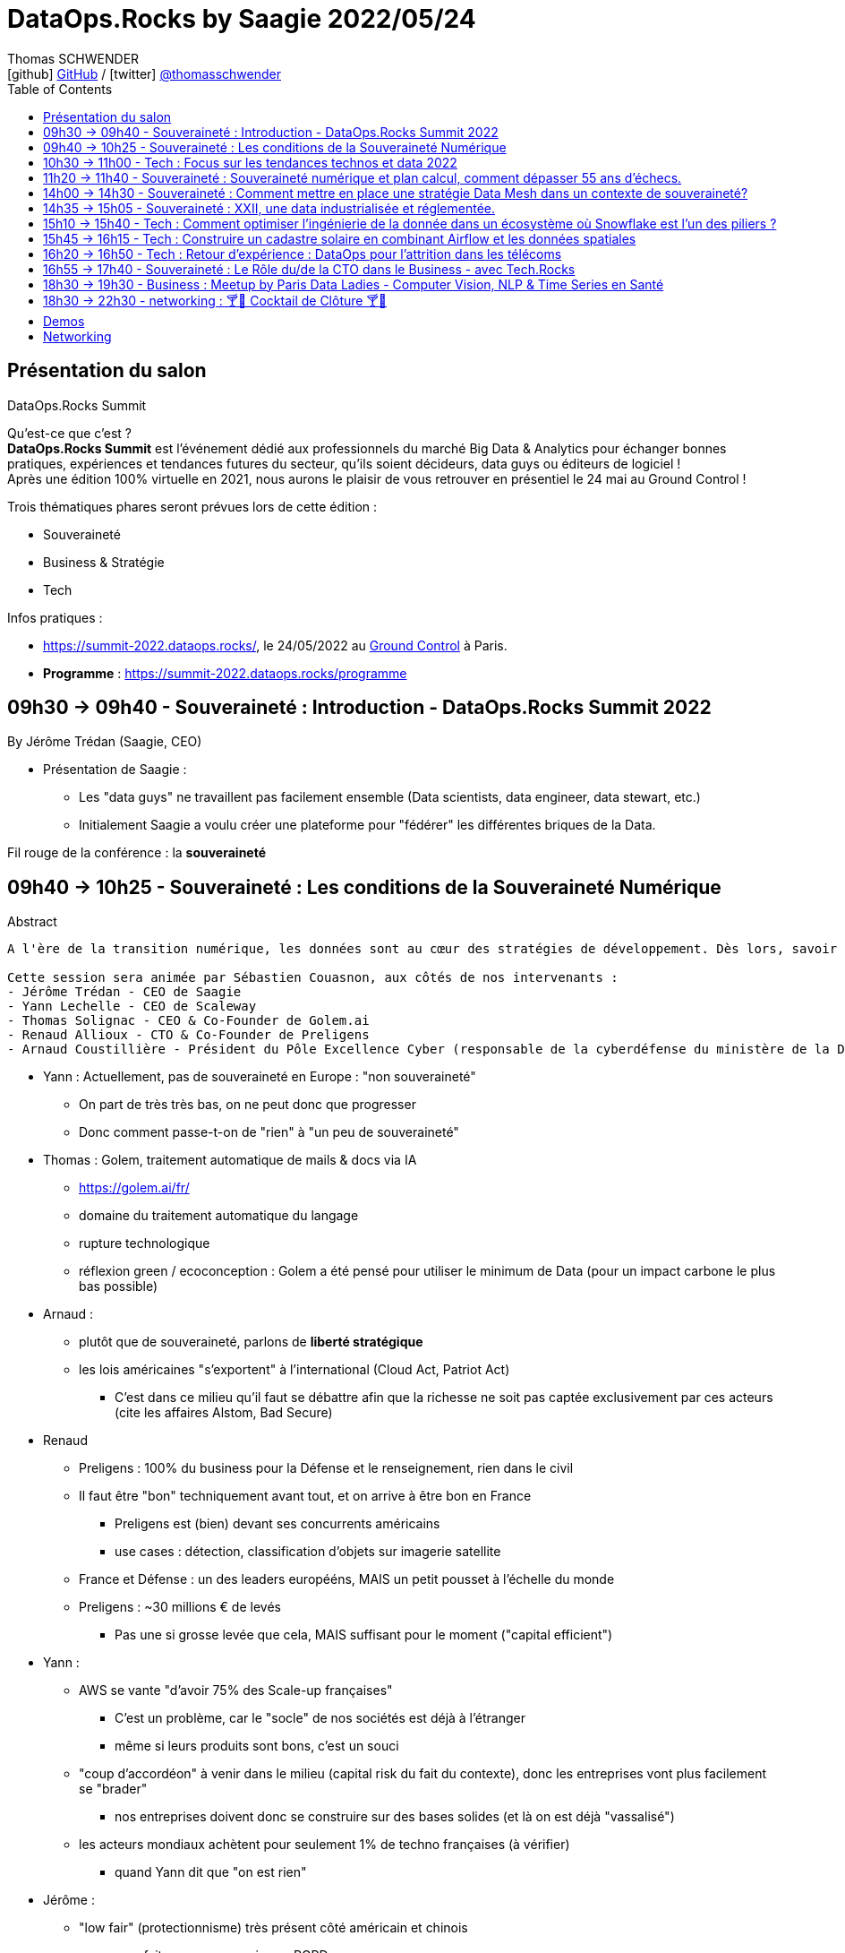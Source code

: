 = DataOps.Rocks by Saagie 2022/05/24
Thomas SCHWENDER <icon:github[] https://github.com/Ardemius/[GitHub] / icon:twitter[role="aqua"] https://twitter.com/thomasschwender[@thomasschwender]>
// Handling GitHub admonition blocks icons
ifndef::env-github[:icons: font]
ifdef::env-github[]
:status:
:outfilesuffix: .adoc
:caution-caption: :fire:
:important-caption: :exclamation:
:note-caption: :paperclip:
:tip-caption: :bulb:
:warning-caption: :warning:
endif::[]
:imagesdir: ./images
:source-highlighter: highlightjs
:highlightjs-languages: asciidoc
// We must enable experimental attribute to display Keyboard, button, and menu macros
:experimental:
// Next 2 ones are to handle line breaks in some particular elements (list, footnotes, etc.)
:lb: pass:[<br> +]
:sb: pass:[<br>]
// check https://github.com/Ardemius/personal-wiki/wiki/AsciiDoctor-tips for tips on table of content in GitHub
:toc: macro
:toclevels: 2
// To number the sections of the table of contents
//:sectnums:
// Add an anchor with hyperlink before the section title
:sectanchors:
// To turn off figure caption labels and numbers
:figure-caption!:
// Same for examples
//:example-caption!:
// To turn off ALL captions
// :caption:

toc::[]

== Présentation du salon

.DataOps.Rocks Summit
--
Qu'est-ce que c'est ? +
*DataOps.Rocks Summit* est l'événement dédié aux professionnels du marché Big Data & Analytics pour échanger bonnes pratiques, expériences et tendances futures du secteur, qu'ils soient décideurs, data guys ou éditeurs de logiciel ! +
Après une édition 100% virtuelle en 2021, nous aurons le plaisir de vous retrouver en présentiel le 24 mai au Ground Control !

Trois thématiques phares seront prévues lors de cette édition :

    * Souveraineté
    * Business & Stratégie
    * Tech
--

Infos pratiques :  

    * https://summit-2022.dataops.rocks/, le 24/05/2022 au https://goo.gl/maps/Xm36YP3EYFMKxN6XA[Ground Control] à Paris.
    * *Programme* : https://summit-2022.dataops.rocks/programme

== 09h30 -> 09h40 - Souveraineté : Introduction - DataOps.Rocks Summit 2022

By Jérôme Trédan (Saagie, CEO)

* Présentation de Saagie : 
    ** Les "data guys" ne travaillent pas facilement ensemble (Data scientists, data engineer, data stewart, etc.)
    ** Initialement Saagie a voulu créer une plateforme pour "fédérer" les différentes briques de la Data.

Fil rouge de la conférence : la *souveraineté*

== 09h40 -> 10h25 - Souveraineté : Les conditions de la Souveraineté Numérique

.Abstract
----
A l'ère de la transition numérique, les données sont au cœur des stratégies de développement. Dès lors, savoir garantir la protection des données (personnelles ou sensibles), savoir les maîtriser est un enjeu majeur pour les entreprises. Cependant, faut-il uniquement se reposer sur des technologies européennes ? Peut-on tirer profit de l'existant pour mieux répondre aux enjeux de demain ? Durant cette session, nous tenteront d'apporter des éléments de réponse sans tabou ! 

Cette session sera animée par Sébastien Couasnon, aux côtés de nos intervenants :
- Jérôme Trédan - CEO de Saagie
- Yann Lechelle - CEO de Scaleway
- Thomas Solignac - CEO & Co-Founder de Golem.ai
- Renaud Allioux - CTO & Co-Founder de Preligens
- Arnaud Coustillière - Président du Pôle Excellence Cyber (responsable de la cyberdéfense du ministère de la Défense)
----

* Yann : Actuellement, pas de souveraineté en Europe : "non souveraineté"
    ** On part de très très bas, on ne peut donc que progresser
    ** Donc comment passe-t-on de "rien" à "un peu de souveraineté"

* Thomas : Golem, traitement automatique de mails & docs via IA
    ** https://golem.ai/fr/
    ** domaine du traitement automatique du langage
    ** rupture technologique
    ** réflexion green / ecoconception : Golem a été pensé pour utiliser le minimum de Data (pour un impact carbone le plus bas possible)

* Arnaud : 
    ** plutôt que de souveraineté, parlons de *liberté stratégique*
    ** les lois américaines "s'exportent" à l'international (Cloud Act, Patriot Act)
        *** C'est dans ce milieu qu'il faut se débattre afin que la richesse ne soit pas captée exclusivement par ces acteurs (cite les affaires Alstom, Bad Secure)

* Renaud
    ** Preligens : 100% du business pour la Défense et le renseignement, rien dans le civil
    ** Il faut être "bon" techniquement avant tout, et on arrive à être bon en France
        *** Preligens est (bien) devant ses concurrents américains
        *** use cases : détection, classification d'objets sur imagerie satellite
    ** France et Défense : un des leaders europééns, MAIS un petit pousset à l'échelle du monde
    ** Preligens : ~30 millions € de levés
        *** Pas une si grosse levée que cela, MAIS suffisant pour le moment ("capital efficient")

* Yann : 
    ** AWS se vante "d'avoir 75% des Scale-up françaises"
        *** C'est un problème, car le "socle" de nos sociétés est déjà à l'étranger
        *** même si leurs produits sont bons, c'est un souci
    ** "coup d'accordéon" à venir dans le milieu (capital risk du fait du contexte), donc les entreprises vont plus facilement se "brader"
        *** nos entreprises doivent donc se construire sur des bases solides (et là on est déjà "vassalisé")
    ** les acteurs mondiaux achètent pour seulement 1% de techno françaises (à vérifier)
        *** quand Yann dit que "on est rien"

* Jérôme : 
    ** "low fair" (protectionnisme) très présent côté américain et chinois
        *** on a fait un peu ça aussi avec RGPD

* Arnaud : 
    ** pense qu'on a régressé sur les gros chantiers, plus rien depuis 20 ans et les gros projets franco-allemands (rechercher la nature des projets en question)
    ** *les grands acteurs américains sont établis sur le marché*

* Yann : 
    ** Bleu (Cap et Orange) travaillent sur un Cloud de confiance qui "devrait", "à terme" être SecNumCloud, alors qu'il s'appuie sur Microsoft Azure.
        *** Notre problème est que l'on préfère en France faire des plans sur Bleu plutôt que favoriser nos acteurs locaux pourtant très bons (Scaleways, OVH)
    ** *les américains maintiennent le "mythe" comme quoi nous sommes 10 ans* en retard sur le domaine de l'hébergement, c'est complètement faux 
        *** on a peut-être moins de produits, mais ceux qu'on a répondent à 80% des use cases
    ** *Le cloud est un milieu où être "établi" est un très gros avantage* pour adresser le marché
        *** Or ce sont les grands groupes américains qui sont justement établis

* Renaud : 
    ** *les ESN ne sont pas les bons acteurs pour créer un Cloud souverain.*
        *** Soyons clairs, Renaud dit à demi-mots qu'ils n'ont pas le niveau (ou pas un niveau suffisant en tout cas)
        *** Il faudrait plutôt aller voir des gens comme Scaleways, OVH dont c'est le "vrai" métier

* Thomas : 
    ** anecdote pour Golem.ai : face à un investisseur quant à Golem "Nan, je ne vous crois, Google l'aurait déjà fait...". Ben sauf que non...
    ** *On arrive à faire mieux que les américains*, et parfois avec beaucoup moins, *ce n'est pas QUE une question de moyens*
        *** Alors attention, avoir des moyens est indispensable pour passer à l'échelle
        *** Mais ne pas en avoir n'est pas une "condamnation" pour le développement d'un produit
        *** La conclusion est surtout que les américains ne sont pas les seuls qui créent les techno qui marchent.

* Yann : les acteurs américains dominants ont *"formaté la matrice"*
    ** il ne faut pas réinventer la roue (pas possible), et s'appuyer sur le socle de ces acteurs pour ensuite proposer autre chose
        *** et choisir des acteurs locaux pour vos projets

== 10h30 -> 11h00 - Tech : Focus sur les tendances technos et data 2022

by Jonathan Pivert (Saagie), Victor Leroux (Saagie), Leshanshui Yang (Saagie)

.Abstract
----
A quoi faut-il s'attendre en 2022 sur le marché technos et data ? Leshansui Yang, Data Scientist & PhD Student, Victor Leroux, Product Marketing Manager et Jonathan Pivert, Product Manager chez Saagie feront un état des lieux des tendances technologiques et data émergentes à ne pas louper en 2022 !
----

.common causes of data bias
image:20220524_dataops_01.jpg[]

.QU'est-ce qu'un biais en ML ?
image:20220524_dataops_02.jpg[]

* L'un des principaux travaux des *data scientists* consiste à *réduire ces biais*
* les humains peuvent choisir d'ignorer un biais, mais ce n'est pas le cas des data

Saagie : 

    * 4 data scientists en R&D à temps plein
    * et 3 thèses en cours

.Choix des stacks : beaucoup (trop) de choix
image:20220524_dataops_03.jpg[]

* on voit bien l'augmentation du nombre de technos de 2014 à nos jours
* On va donc utiliser de plus en plus de briques différentes qui vont devoir communiquer : le *besoin d'orchestration* devient de plus en plus critique.

.Meta-orchestration en réponse à ces problématiques
image:20220524_dataops_04.jpg[]

* Saagie s'ouvre de plus en plus à l'utilisation d'outils externe (via l'usage d'API)

Demo de la plateforme Saagie : 

    * permet d'ouvrir ses pipelines à des systèmes hostés ailleurs (sans devoir changer son code)
    * Saagie fait bien office d'orchestrateur, et permet de faire liens avec des outils tiers / externes.
        ** parmi les plateformes / techno auxquelles Saagie donne accès : AWS, Azure, Databricks et d'ici peu GCP
            *** et OVH et Scaleway sont également prévus

Techniquement très intéressant. +
Les explications de Leshanshui sont très claires.

== 11h20 -> 11h40 - Souveraineté : Souveraineté numérique et plan calcul, comment dépasser 55 ans d’échecs.

By Jérôme Lecat (Scality)

.Abstract
----
En 1966 fût inauguré le Plan Calcul avec pour vocation d’assurer l’autonomie française dans les techniques de l’information et développer une informatique européenne. Ont suivi d’autres initiatives au fil des décennies qui ont englouti des fonds français et européens colossaux sans résultat probant. Pourtant, nous avons en France et en Europe l’expertise, les ressources et l’envie de développer des solutions d’excellence. Nous avons des entreprises de toutes tailles qui sont des leaders mondiaux.
Est-il pour autant réaliste de viser une souveraineté française ou européenne dans le domaine du numérique ?
Quel en serait l’objectif ?
Que peut-on apprendre de nos échecs pour les dépasser et bâtir d’autres succès ? 
----

* souveraineté numérique en France : "ben on est à peu près nulle part..."
    ** cf le Quadrant du Gartner sur l'infra Cloud : pas une boîte européenne

* Donc situation compliqué / cornélienne : *qu'elle plateforme doit-on choisir en France ?*
    ** on a de très bonnes solutions en France, MAIS plus compliquée / longue à mettre en place
    ** où on va chez AWS
    ** Personnellement, je ne suis pas complètement convaincu que nos solutions soient plus tellement plus compliquées à mettre en place. +
    Jérôme entend peut-être par là que nos solutions françaises proposent moins de services ques les grandes américaines.

* *souveraineté numérique* : autonomie de décision et de mise en oeuvre dans le domaine du numérique (télécom, informatique et par extension technologies)
    ** notre monde (occidental) est actuellement extrêmement interdépendant.
    ** Donc une indépendance complète est complètement utopique
    ** Donc comment obtenir une indépendance décision ?
        *** sans qu'en plus un "collègue" (gouvernement américain...) ne vous force la main (comme avec l'amende de 6 milliards à la BNP pour avoir traiter en dollars avec l'Iran)

* Jérôme : *il est important de connaître l'histoire pour éviter qu'elle ne se répète*
    ** avec pour exemple la vente d'une partie de Bull à General Electrics en 1964 (dans ces eaux là)

* Jérôme : on peut pas dire que l'état et les industriels n'ont pas essayé
    ** mauvais soutien de Bull à l'époque : on l'a soutenu, plutôt que de lui passer des commandes (à la place d'en passer à IBM qui était son concurrent)
* Différence avec les USA et la Chine ?
    ** tous deux ont protégé leurs entreprises, surtout au lancement et en phase de croissance
    ** Cas *en 2013* du gouvernement américain qui a passé à AWS une commande représentant 20% de son CA (qui était de 3 milliards de $). C'est énorme pour une société dans cette phase de développement

image:20220524_dataops_05.jpg[]

* Jérôme : exemple avec les débuts de Scality et "Laniol" (???), une société américaine, qui leur avait passé un très gros contrat pour eux à l'époque. +
Scality a développé pour eux un outil / logiciel, qui n'a au final PAS été retenu par Laniol (alors que tout fonctionnait bien) +
Jérôme était alors gêné, mais Laniol lui a répondu qu'au contraire il ne fallait pas, car leur métier était justement de permettre à des sociétés de se développer. +
-> *Jérôme explique qu'il n'a jamais retrouvé ce comportement en France*, alors que cette attitude et ce contrat leur avait été extrêmement utile.
    ** *beaucoup plus que des subventions, il faut donner à nos entreprises / startups des contrats*, pour qu'elles puissent pratiquer et s'améliorer
    ** Pour cela, le cloud privé (et donc le multi cloud qui permet d'y avoir accès sans oublier le reste) est très adapté

[NOTE]
====
* Scality travaille déjà avec l'AP-HP
* Jérôme : Toucan Tocco est au top mondial en tant que dataviz
====

== 14h00 -> 14h30  - Souveraineté : Comment mettre en place une stratégie Data Mesh dans un contexte de souveraineté?

By Rayed Benbrahim (MongoDB)

.Abstract
----
Devenir Data-driven, utiliser la data comme avantage compétitif et exploiter la data à grande échelle sont des challenges que de nombreuses entreprises cherchent à relever. Le Data Mesh offre une solution alternative à l'organisation de la data, rendant son exploitation à grande échelle plus manœuvrable. Dans un contexte où la législation et la conscience des utilisateur se tourne vers la souveraineté des données et les conditions dans lesquelles elles sont exploitées, l'implémentation d'une stratégie de Data Mesh devient plus complexe

Durant cette session, venez découvrir:
- Ce qu'apporte le Data Mesh et son implémentation grâce à MongoDB
- Les contraintes qu'imposent le respect de la souveraineté des données dans une stratégie de datamesh
- Les réponses que MongoDB peut apporter pour bénéficier des bienfaits du Data Mesh, tout en étant respectueux des enjeux de souveraineté des données
----

* MongoDB est plus qu'une BDD, mais est une *data platform*

* Jusqu'à maintenant : partie opérationnelle <> ETL <> partie analytique
    ** avec des technos comme data lake, data warehouse, data lakehouse

* Et maintenant, on évolue vers le *Data mesh*, que l'on peut rapprocher du *DDD*

image:20220524_dataops_06.jpg[]

* Mettre en place un Data mesh va donc impliquer *discipline* et *gouvernance*

.MongoDB Data Mesh
image:20220524_dataops_07.jpg[]

How MongoD helps Sovereignty ?

    * Discover
    * Defend
    * Detect

image::20220524_dataops_08.jpg[]

Rayed que : 

    * GitHub avait il y a quelques années du restreindre l'accès à ces données pour plusieurs pays (Iran)
    * Les Cloud providers ont du limiter / arrêter leurs services en Russie

.Data sensibility and impact
image:20220524_dataops_09.jpg[]

* Donc, cf Rayed, il faut être capable de *remonter son infra et ses données chez un autre hébergeur*
    ** d'où l'*importance de l'IaaC*

.Solutions pour la phase Defend
image:20220524_dataops_10.jpg[]

* On connaît surtout MongoDB comme une BDD transactionnelle, mais elle fait plus que cela aujourd'hui (analytics, etc.)

== 14h35 -> 15h05 - Souveraineté : XXII, une data industrialisée et réglementée.

By Damien Mulhem (XXII Group)

== 15h10 -> 15h40 - Tech : Comment optimiser l'ingénierie de la donnée dans un écosystème où Snowflake est l'un des piliers ?

By Jean-Marc Le Gonidec (Streamsets), Stéphane Heckel (Streamsets)

.Abstract
----
Ingestion des données dans le Cloud, traitement des données in-situ dans Snowflake via Snowpark, découvrez comment la DataOps accélère votre Analytique !
----

== 15h45 -> 16h15 - Tech : Construire un cadastre solaire en combinant Airflow et les données spatiales

By Valentin Ruppli (namR), Alexandre Bacchus (namR)

.Abstract
----
namR vous présentera son process de production de données dédiées à la solarisation des bâtiments. On expliquera plus précisément comment on met à jour un pipeline de données géospatiales avec Airflow.
----

== 16h20 -> 16h50 - Tech : Retour d'expérience : DataOps pour l'attrition dans les télécoms

By Julien Cabot (Lifetime Analytics)

.Abstract
----
Chez Lifetime, nous luttons contre l’attrition (“churn”) dans les télécoms en combinant de nombreuses données et surtout de nombreux modèles d’analyse, de manière industrielle, sous la forme d’un produit SaaS pour les équipes marketing.

Lors de ce retour d’expérience, je présenterai :
- Comment nous appliquons le process Data Ops pour notre produit SaaS,
- Comment nous avons tourner nos modèles “explainable AI” en tant feature produit,
- Comment nous déployons à chaud nos containers de code de pipeline sur Microsoft Azure, avec une approche “Pipeline on Demand”.

A propos de Lifetime Analytics :

Lifetime est une solution cloud de gestion de l’attrition pour les équipes marketing des opérateurs télécoms, permettant d’anticiper l’impact du churn, d’identifier les clusters de souscriptions à risque et de gérer les actions de rétention.
----

== 16h55 -> 17h40 - Souveraineté : Le Rôle du/de la CTO dans le Business - avec Tech.Rocks

By Meriem Berkane (OCTO Technology), Nicolas Baron (Yousign,) Mathilde Lemée (Jolimoi), Sacha Morard (Le Monde)

== 18h30 -> 19h30 - Business : Meetup by Paris Data Ladies - Computer Vision, NLP & Time Series en Santé

----
1) "Diagnosis of peripheral neuropathy using Deep Learning models on 3D images" par Alexandra LORENZO DE BRIONNE, Lead Data Scientist @ Quantmetry

2) "Leveraging unstructured text from Electronic Health Records - APHP CDW Use Case" par Charline JEAN, Data Scientist et Alice CALLIGER, Machine Learning Engineer @ Assistance Publique - Hôpitaux de Paris (AP-HP)

3) "PlethoMAP: Real-time non-invasive hemodynamic monitoring for operating rooms" par Jade PERDEREAU, Data Scientist @ Hôpital Lariboisière Fernand-Widal AP-HP.
----

== 18h30 -> 22h30 - networking : 🍸​🍹​ Cocktail de Clôture 🍸​🍹​

== Demos

* *Demo de Saagie* en zone Long Courrier : +
image:20220524_demo_saagie_01.jpg[width=600]
    ** Saagie : tourne n'importe où sur du Kubernetes
        *** Kubernetes réellement obligatoire actuellement, au même niveau qu'un Kafka (sauf qu'il n'y a même pas de "Pulsar" pour faire un tout petit peu de concurrence)
    ** Saagie travaille et a déjà déployé sa solution au Ministère des armées

== Networking